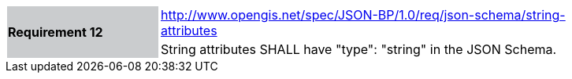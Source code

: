 [width="90%",cols="2,6"]
|===
.2+|*Requirement 12*{set:cellbgcolor:#CACCCE}
|http://www.opengis.net/spec/JSON-BP/1.0/req/json-schema/string-attributes
 {set:cellbgcolor:#FFFFFF} +
a|
String attributes SHALL have "type": "string" in the JSON Schema.
|===
